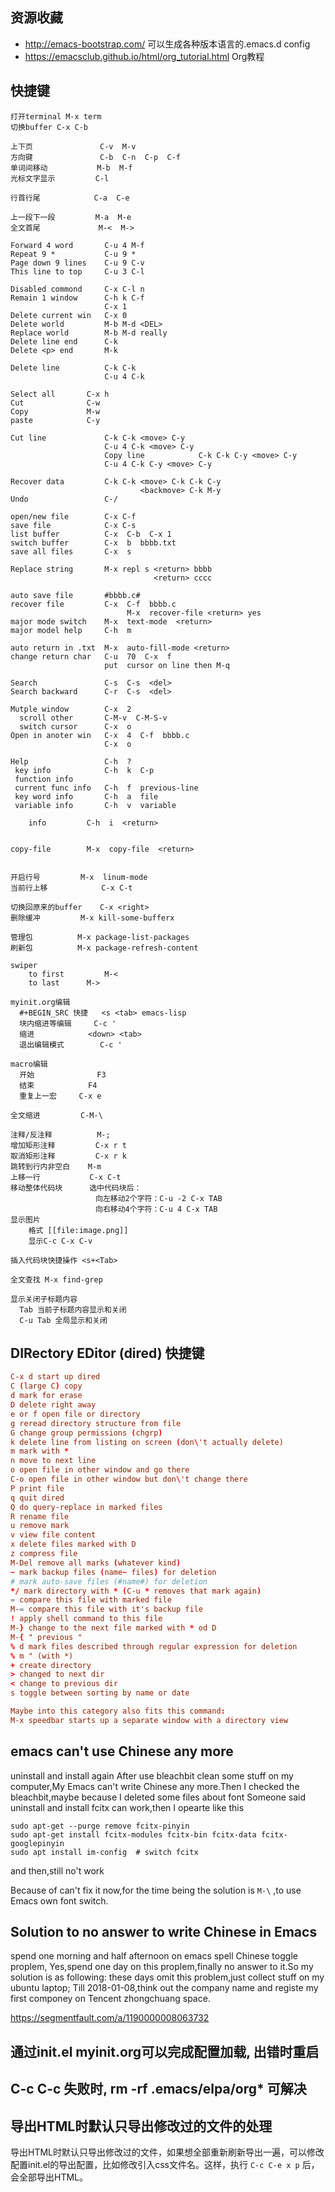 ** 资源收藏
- http://emacs-bootstrap.com/ 可以生成各种版本语言的.emacs.d config
- https://emacsclub.github.io/html/org_tutorial.html Org教程

** 快捷键
#+BEGIN_SRC
打开terminal M-x term
切换buffer C-x C-b

上下页               C-v  M-v
方向键               C-b  C-n  C-p  C-f
单词间移动           M-b  M-f
光标文字显示         C-l

行首行尾            C-a  C-e

上一段下一段         M-a  M-e
全文首尾             M-<  M->

Forward 4 word       C-u 4 M-f
Repeat 9 *           C-u 9 *
Page down 9 lines    C-u 9 C-v
This line to top     C-u 3 C-l 		     

Disabled commond     C-x C-l n
Remain 1 window      C-h k C-f
                     C-x 1
Delete current win   C-x 0		     
Delete world         M-b M-d <DEL>
Replace world        M-b M-d really
Delete line end      C-k
Delete <p> end       M-k

Delete line          C-k C-k
                     C-u 4 C-k

Select all 	     C-x h
Cut    		     C-w
Copy		     M-w
paste		     C-y

Cut line             C-k C-k <move> C-y
                     C-u 4 C-k <move> C-y
					 Copy line            C-k C-k C-y <move> C-y
                     C-u 4 C-k C-y <move> C-y

Recover data         C-k C-k <move> C-k C-k C-y
                             <backmove> C-k M-y
Undo                 C-/

open/new file        C-x C-f
save file            C-x C-s
list buffer          C-x  C-b  C-x 1
switch buffer        C-x  b  bbbb.txt
save all files       C-x  s

Replace string       M-x repl s <return> bbbb
                                <return> cccc
								
auto save file       #bbbb.c#
recover file         C-x  C-f  bbbb.c
                          M-x  recover-file <return> yes
major mode switch    M-x  text-mode  <return>
major model help     C-h  m

auto return in .txt  M-x  auto-fill-mode <return>
change return char   C-u  70  C-x  f
                     put  cursor on line then M-q

Search               C-s  C-s  <del>
Search backward      C-r  C-s  <del>

Mutple window        C-x  2
  scroll other       C-M-v  C-M-S-v
  switch cursor      C-x  o
Open in anoter win   C-x  4  C-f  bbbb.c
                     C-x  o

Help                 C-h  ?
 key info            C-h  k  C-p
 function info	     
 current func info   C-h  f  previous-line
 key word info	     C-h  a  file
 variable info       C-h  v  variable

	info	     C-h  i  <return>


copy-file	     M-x  copy-file  <return>


开启行号	     M-x  linum-mode
当前行上移            C-x C-t

切换回原来的buffer    C-x <right>
删除缓冲	     M-x kill-some-bufferx

管理包		     M-x package-list-packages
刷新包		     M-x package-refresh-content

swiper
    to first         M-<
    to last	     M->

myinit.org编辑
  #+BEGIN_SRC 快捷   <s <tab> emacs-lisp
  块内缩进等编辑     C-c '
  缩进		    <down> <tab>
  退出编辑模式	    C-c '

macro编辑
  开始              F3
  结束		    F4
  重复上一宏	    C-x e
  
全文缩进         C-M-\

注释/反注释          M-;
增加矩形注释         C-x r t
取消矩形注释         C-x r k
跳转到行内非空白    M-m
上移一行           C-x C-t
移动整体代码块      选中代码块后： 
                   向左移动2个字符：C-u -2 C-x TAB
                   向右移动4个字符：C-u 4 C-x TAB
显示图片
    格式 [[file:image.png]]
    显示C-c C-x C-v 

插入代码块快捷操作 <s+<Tab>

全文查找 M-x find-grep

显示关闭子标题内容
  Tab 当前子标题内容显示和关闭
  C-u Tab 全局显示和关闭
#+END_SRC

** DIRectory EDitor (dired) 快捷键
#+BEGIN_SRC conf
C-x d start up dired
C (large C) copy 
d mark for erase
D delete right away
e or f open file or directory
g reread directory structure from file
G change group permissions (chgrp)
k delete line from listing on screen (don\'t actually delete)
m mark with *
n move to next line
o open file in other window and go there
C-o open file in other window but don\'t change there
P print file
q quit dired
Q do query-replace in marked files
R rename file
u remove mark
v view file content
x delete files marked with D
z compress file
M-Del remove all marks (whatever kind)
~ mark backup files (name~ files) for deletion
# mark auto-save files (#name#) for deletion
*/ mark directory with * (C-u * removes that mark again)
= compare this file with marked file
M-= compare this file with it's backup file
! apply shell command to this file
M-} change to the next file marked with * od D
M-{ " previous "
% d mark files described through regular expression for deletion
% m " (with *)
+ create directory
> changed to next dir
< change to previous dir
s toggle between sorting by name or date

Maybe into this category also fits this command:
M-x speedbar starts up a separate window with a directory view
#+END_SRC

** emacs can't use Chinese any more
uninstall and install again
After use bleachbit clean some stuff on my computer,My Emacs can't write Chinese any more.Then I checked the bleachbit,maybe because I deleted some files about font
Someone said uninstall and install fcitx can work,then I opearte like this
: sudo apt-get --purge remove fcitx-pinyin
: sudo apt-get install fcitx-modules fcitx-bin fcitx-data fcitx-googlepinyin
: sudo apt install im-config  # switch fcitx
and then,still no't work

Because of can't fix it now,for the time being the solution is =M-\= ,to use Emacs own font switch.

** Solution to no answer to write Chinese in Emacs

spend one morning and half afternoon on emacs spell Chinese toggle proplem,
Yes,spend one day on this proplem,finally no answer to it.So my solution is as following:
these days omit this problem,just collect stuff on my ubuntu laptop;
Till 2018-01-08,think out the company name and registe my first componey on Tencent zhongchuang space.

https://segmentfault.com/a/1190000008063732
** 通过init.el myinit.org可以完成配置加载, 出错时重启
** C-c C-c 失败时, rm -rf .emacs/elpa/org* 可解决
** 导出HTML时默认只导出修改过的文件的处理
导出HTML时默认只导出修改过的文件，如果想全部重新刷新导出一遍，可以修改配置init.el的导出配置，比如修改引入css文件名。这样，执行 =C-c C-e x p= 后，会全部导出HTML。
